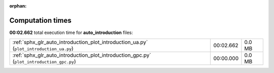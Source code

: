 
:orphan:

.. _sphx_glr_auto_introduction_sg_execution_times:

Computation times
=================
**00:02.662** total execution time for **auto_introduction** files:

+-------------------------------------------------------------------------------------------+-----------+--------+
| :ref:`sphx_glr_auto_introduction_plot_introduction_ua.py` (``plot_introduction_ua.py``)   | 00:02.662 | 0.0 MB |
+-------------------------------------------------------------------------------------------+-----------+--------+
| :ref:`sphx_glr_auto_introduction_plot_introduction_gpc.py` (``plot_introduction_gpc.py``) | 00:00.000 | 0.0 MB |
+-------------------------------------------------------------------------------------------+-----------+--------+
